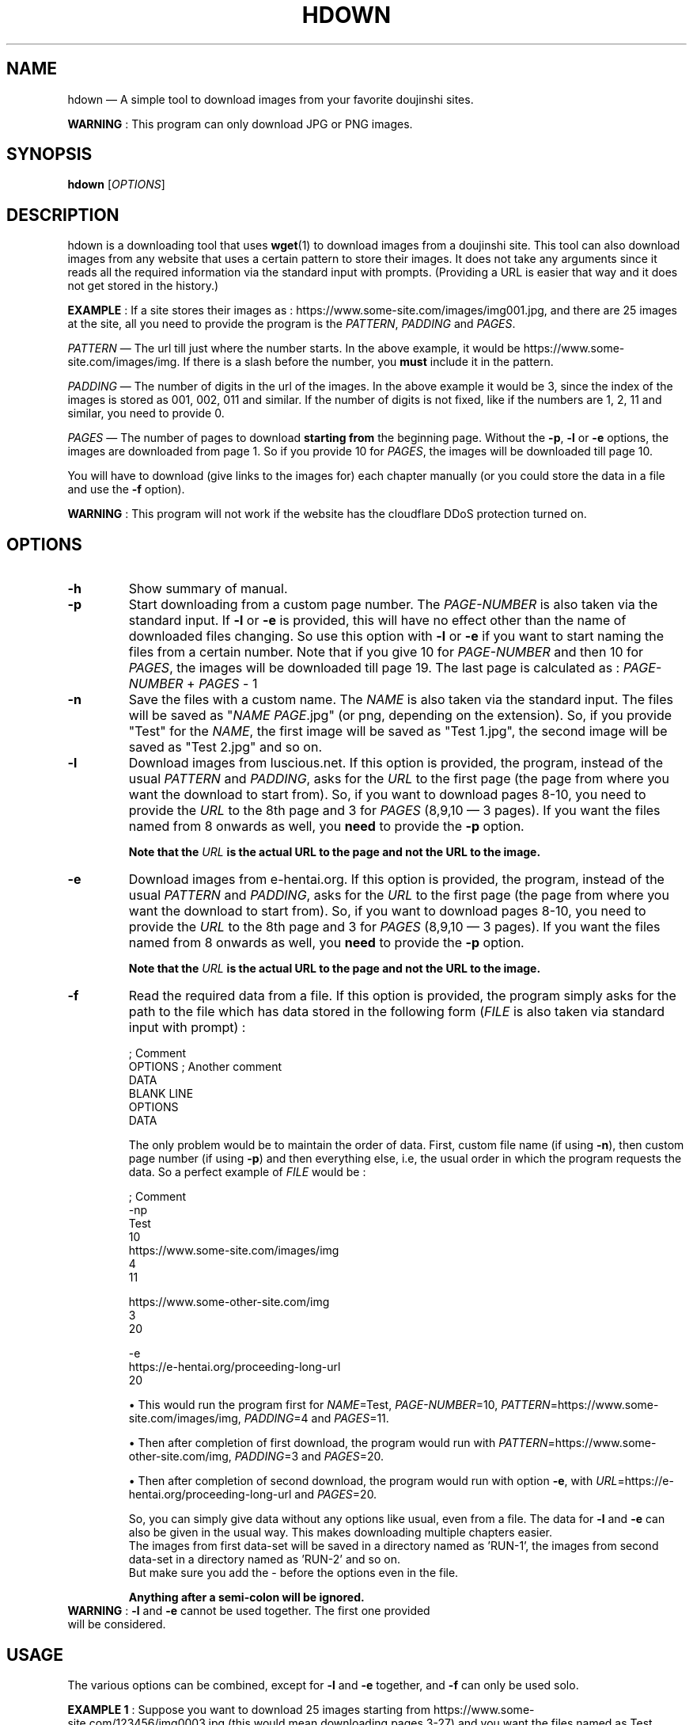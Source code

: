 .\" Disable justification, align text to left only
.ad l
.\" ------------------------------------------------------
.TH "HDOWN" "1" "January 7th 2019" "v0.3.1" "HDOWN"
.\" ------------------------------------------------------

.SH NAME
hdown \(em A simple tool to download images from your favorite doujinshi sites.

\fBWARNING\fR : This program can only download JPG or PNG images.

.SH SYNOPSIS
\fBhdown\fR [\fIOPTIONS\fR]

.SH DESCRIPTION
hdown is a downloading tool that uses \fBwget\fR(1) to download images from a doujinshi site. This tool can also download images from any website that uses a certain pattern to store their images. It does not take any arguments since it reads all the required information via the standard input with prompts. (Providing a URL is easier that way and it does not get stored in the history.)

\fBEXAMPLE\fR : If a site stores their images as : https://www.some-site.com/images/img001.jpg, and there are 25 images at the site, all you need to provide the program is the \fIPATTERN\fR, \fIPADDING\fR and \fIPAGES\fR.

\fIPATTERN\fR \(em The url till just where the number starts. In the above example, it would be https://www.some-site.com/images/img. If there is a slash before the number, you \fBmust\fR include it in the pattern.

\fIPADDING\fR \(em The number of digits in the url of the images. In the above example it would be 3, since the index of the images is stored as 001, 002, 011 and similar. If the number of digits is not fixed, like if the numbers are 1, 2, 11 and similar, you need to provide 0.

\fIPAGES\fR   \(em The number of pages to download \fBstarting from\fR the beginning page. Without the \fB\-p\fR, \fB\-l\fR or \fB\-e\fR options, the images are downloaded from page 1. So if you provide 10 for \fIPAGES\fR, the images will be downloaded till page 10.

You will have to download (give links to the images for) each chapter manually (or you could store the data in a file and use the \fB\-f\fR option).

\fBWARNING\fR : This program will not work if the website has the cloudflare DDoS protection turned on.

.SH OPTIONS
.TP
\fB\-h\fR
Show summary of manual.
.TP
\fB\-p\fR
Start downloading from a custom page number. The \fIPAGE\-NUMBER\fR is also taken via the standard input. If \fB\-l\fR or \fB\-e\fR is provided, this will have no effect other than the name of downloaded files changing. So use this option with \fB\-l\fR or \fB\-e\fR if you want to start naming the files from a certain number. Note that if you give 10 for \fIPAGE-NUMBER\fR and then 10 for \fIPAGES\fR, the images will be downloaded till page 19. The last page is calculated as : \fIPAGE\-NUMBER\fR \+ \fIPAGES\fR \- 1
.TP
\fB\-n\fR
Save the files with a custom name. The \fINAME\fR is also taken via the standard input. The files will be saved as "\fINAME PAGE\fR.jpg" (or png, depending on the extension). So, if you provide "Test" for the \fINAME\fR, the first image will be saved as "Test 1.jpg", the second image will be saved as "Test 2.jpg" and so on.
.TP
\fB\-l\fR
Download images from luscious.net. If this option is provided, the program, instead of the usual \fIPATTERN\fR and \fIPADDING\fR, asks for the \fIURL\fR to the first page (the page from where you want the download to start from). So, if you want to download pages 8\-10, you need to provide the \fIURL\fR to the 8th page and 3 for \fIPAGES\fR (8,9,10 \(em 3 pages). If you want the files named from 8 onwards as well, you \fBneed\fR to provide the \fB\-p\fR option.

\fBNote that the \fIURL\fB is the actual URL to the page and not the URL to the image.\fR
.TP
\fB\-e\fR
Download images from e-hentai.org. If this option is provided, the program, instead of the usual \fIPATTERN\fR and \fIPADDING\fR, asks for the \fIURL\fR to the first page (the page from where you want the download to start from). So, if you want to download pages 8\-10, you need to provide the \fIURL\fR to the 8th page and 3 for \fIPAGES\fR (8,9,10 \(em 3 pages). If you want the files named from 8 onwards as well, you \fBneed\fR to provide the \fB\-p\fR option.

\fBNote that the \fIURL\fB is the actual URL to the page and not the URL to the image.\fR
.TP
\fB\-f\fR
Read the required data from a file. If this option is provided, the program simply asks for the path to the file which has data stored in the following form (\fIFILE\fR is also taken via standard input with prompt) :

; Comment
.br
OPTIONS ; Another comment
.br
DATA
.br
BLANK LINE
.br
OPTIONS
.br
DATA

The only problem would be to maintain the order of data. First, custom file name (if using \fB\-n\fR), then custom page number (if using \fB\-p\fR) and then everything else, i.e, the usual order in which the program requests the data. So a perfect example of \fIFILE\fR would be :

; Comment
.br
-np
.br
Test
.br
10
.br
https://www.some-site.com/images/img
.br
4
.br
11

https://www.some-other-site.com/img
.br
3
.br
20

-e
.br
https://e-hentai.org/proceeding-long-url
.br
20

\[bu]
This would run the program first for \fINAME\fR=Test, \fIPAGE-NUMBER\fR=10, \fIPATTERN\fR=https://www.some-site.com/images/img, \fIPADDING\fR=4 and \fIPAGES\fR=11.

\[bu]
Then after completion of first download, the program would run with \fIPATTERN\fR=https://www.some-other-site.com/img, \fIPADDING\fR=3 and \fIPAGES\fR=20.

\[bu]
Then after completion of second download, the program would run with option \fB\-e\fR, with \fIURL\fR=https://e-hentai.org/proceeding-long-url and \fIPAGES\fR=20.

So, you can simply give data without any options like usual, even from a file. The data for \fB\-l\fR and \fB\-e\fR can also be given in the usual way. This makes downloading multiple chapters easier.
.br
The images from first data-set will be saved in a directory named as 'RUN-1', the images from second data-set in a directory named as 'RUN-2' and so on.
.br
But make sure you add the \- before the options even in the file.

\fBAnything after a semi\-colon will be ignored.\fR

.TP
\fBWARNING\fR : \fB\-l\fR and \fB\-e\fR cannot be used together. The first one provided will be considered.

.SH USAGE
.PP
The various options can be combined, except for \fB\-l\fR and \fB\-e\fR together, and \fB\-f\fR can only be used solo.

.\" EXAMPLE 1
\fBEXAMPLE 1\fR : Suppose you want to download 25 images starting from https://www.some-site.com/123456/img0003.jpg (this would mean downloading pages 3\-27) and you want the files named as Test.
.RS 12
.PP
You invoke hdown as :
.RS 4
$ hdown \-np
.RE
.PP
Now you will be asked to (due to the \fB\-n\fR option provided) :
.RS 4
Enter custom file name :
.RE
.br
Here, enter the \fINAME\fR with which you want to save files (explained in the \fB\-n\fR option section). 'Test' for this example.
.PP
Now you will be asked to (due to the \fB\-p\fR option provided) :
.RS 4
Enter page no. to start from :
.RE
.br
Here, enter the \fIPAGE-NUMBER\fR from which you want the download to start from (explained in the \fB\-p\fR option section). '3' for this example.
.PP
Now you will be asked to :
.RS 4
Enter url pattern :
.RE
.br
Here, enter the \fIPATTERN\fR as explained in the \fBDESCRIPTION\fR. 'https://www.some-site.com/123456/img' for this example.
.PP
Now you will be asked to :
.RS 4
Enter padding of index :
.RE
.br
Here, enter the \fIPADDING\fR as explained in the \fBDESCRIPTION\fR. '4' for this example.
.PP
Now you will be asked to :
.RS 4
Enter number of pages :
.RE
.br
Here, enter the \fIPAGES\fR as explained in the \fBDESCRIPTION\fR. '25' for this example.
.PP
That is it. Now the images will be downloaded to the current directory.
.RE
 
.\" EXAMPLE 2
\fBEXAMPLE 2\fR : Suppose you want to download first 10 images of a particular doujinshi from luscious.net.
.RS 12
.PP
You invoke hdown as :
.RS 4
$ hdown \-l
.RE
.PP
Now you will be asked to :
.RS 4
Enter url to the beginning page :
.RE
.br
Here, enter the \fIURL\fR with which you want to save files (explained in the \fB\-l\fR option section).
.PP
Now you will be asked to :
.RS 4
Enter number of pages :
.RE
.br
Here, enter the \fIPAGES\fR as explained in the \fBDESCRIPTION\fR. '10' for this example.
.PP
That is it. Now the images will be downloaded to the current directory.
.RE

.SH BUGS
1) The program still creates empty files even if the download failed (this is a problem in \fBwget\fR(1) actually).

2) The program gets stuck if the server does not respond. This is often encountered when downloading from e-hentai.org.

.SH AUTHOR
Written by Adnan Aslam (tuxdux) <adnanasl@protonmail.com>.
